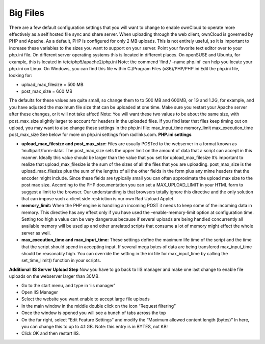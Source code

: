Big Files
=========

There are a few default configuration settings that you will want to change to enable ownCloud to operate more effectively as a self hosted file sync and share server. When uploading through the web client, ownCloud is governed by PHP and Apache. As a default, PHP is configured for only 2 MB uploads. This is not entirely useful, so it is important to increase these variables to the sizes you want to support on your server. Point your favorite text editor over to your php.ini file. On different server operating systems this is located in different places. On openSUSE and Ubuntu, for example, this is located in /etc/php5/apache2/php.ini Note: the commend ‘find / -name php.ini’ can help you locate your php.ini on Linux. On Windows, you can find this file within C:/Program Files (x86)/PHP/PHP.ini Edit the php.ini file, looking for: 

- upload_max_filesize = 500 MB
- post_max_size = 600 MB

The defaults for these values are quite small, so change them to to 500 MB and 600MB, or 1G and 1.2G, for example, and you have adjusted the maximum file size that can be uploaded at one time. Make sure you restart your Apache server after these changes, or it will not take affect! Note: You will want these two values to be about the same size, with post_max_size slightly larger to account for headers in the uploaded files. If you find later that files keep timing out on upload, you may want to also change these settings in the php.ini file: max_input_time memory_limit max_execution_time post_max_size See below for more on php.ini settings from radlinks.com. **PHP.ini settings**

- **upload_max_filesize and post_max_size:** Files are usually POSTed to the webserver in a format known as ‘multipart/form-data’. The post_max_size sets the upper limit on the amount of data that a script can accept in this manner. Ideally this value should be larger than the value that you set for upload_max_filesize It’s important to realize that upload_max_filesize is the sum of the sizes of all the files that you are uploading. post_max_size is the upload_max_filesize plus the sum of the lengths of all the other fields in the form plus any mime headers that the encoder might include. Since these fields are typically small you can often approximate the upload max size to the post max size. According to the PHP documentation you can set a MAX_UPLOAD_LIMIT in your HTML form to suggest a limit to the browser. Our understanding is that browsers totally ignore this directive and the only solution that can impose such a client side restriction is our own Rad Upload Applet.
- **memory_limit:** When the PHP engine is handling an incoming POST it needs to keep some of the incoming data in memory. This directive has any effect only if you have used the –enable-memory-limit option at configuration time. Setting too high a value can be very dangerous because if several uploads are being handled concurrently all available memory will be used up and other unrelated scripts that consume a lot of memory might effect the whole server as well. 
- **max_execution_time and max_input_time:** These settings define the maximum life time of the script and the time that the script should spend in accepting input. If several mega bytes of data are being transfered max_input_time should be reasonably high. You can override the setting in the ini file for max_input_time by calling the set_time_limit() function in your scripts. 

**Additional IIS Server Upload Step** Now you have to go back to IIS manager and make one last change to enable file uploads on the webserver larger than 30MB. 

- Go to the start menu, and type in ‘iis manager’
- Open IIS Manager
- Select the website you want enable to accept large file uploads
- In the main window in the middle double click on the icon “Request filtering”
- Once the window is opened you will see a bunch of tabs across the top
- On the far right, select “Edit Feature Settings” and modify the “Maximum allowed content length (bytes)” In here, you can change this to up to 4.1 GB. Note: this entry is in BYTES, not KB!
- Click OK and then restart IIS.
